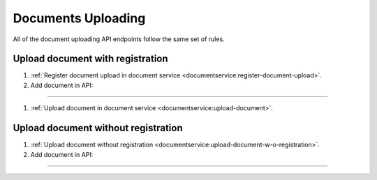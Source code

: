 .. _upload:

Documents Uploading
===================

All of the document uploading API endpoints follow the same set of rules.

Upload document with registration
---------------------------------

#. :ref:`Register document upload in document service <documentservice:register-document-upload>`.

#. Add document in API:

.............................

#. :ref:`Upload document in document service <documentservice:upload-document>`.

Upload document without registration
------------------------------------

#. :ref:`Upload document without registration <documentservice:upload-document-w-o-registration>`.

#. Add document in API:

.............................
